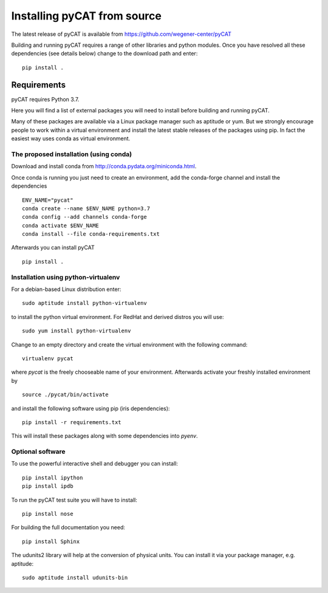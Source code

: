 Installing pyCAT from source
----------------------------

The latest release of pyCAT is available from
https://github.com/wegener-center/pyCAT

Building and running pyCAT requires a range of other libraries and
python modules. Once you have resolved all these dependencies (see
details below) change to the download path and enter:

::

    pip install .

Requirements
~~~~~~~~~~~~

pyCAT requires Python 3.7.

Here you will find a list of external packages you will need to install
before building and running pyCAT.

Many of these packages are available via a Linux package manager such as
aptitude or yum. But we strongly encourage people to work within a
virtual environment and install the latest stable releases of the
packages using pip. In fact the easiest way uses conda as virtual
environment.

The proposed installation (using conda)
^^^^^^^^^^^^^^^^^^^^^^^^^^^^^^^^^^^^^^^

Download and install conda from http://conda.pydata.org/miniconda.html.

Once conda is running you just need to create an environment, add the
conda-forge channel and install the dependencies

::

    ENV_NAME="pycat"
    conda create --name $ENV_NAME python=3.7
    conda config --add channels conda-forge
    conda activate $ENV_NAME
    conda install --file conda-requirements.txt

Afterwards you can install pyCAT

::
   
    pip install .


Installation using python-virtualenv
^^^^^^^^^^^^^^^^^^^^^^^^^^^^^^^^^^^^

For a debian-based Linux distribution enter:

::

    sudo aptitude install python-virtualenv

to install the python virtual environment. For RedHat and derived
distros you will use:

::

    sudo yum install python-virtualenv

Change to an empty directory and create the virtual environment with the
following command:

::

    virtualenv pycat

where *pycat* is the freely chooseable name of your environment.
Afterwards activate your freshly installed environment by

::

    source ./pycat/bin/activate

and install the following software using pip (iris dependencies):

::

    pip install -r requirements.txt

This will install these packages along with some dependencies into
*pyenv*.

Optional software
^^^^^^^^^^^^^^^^^

To use the powerful interactive shell and debugger you can install:

::

    pip install ipython
    pip install ipdb

To run the pyCAT test suite you will have to install:

::

    pip install nose

For building the full documentation you need:

::

    pip install Sphinx

The udunits2 library will help at the conversion of physical units. You
can install it via your package manager, e.g. aptitude:

::

    sudo aptitude install udunits-bin

    
